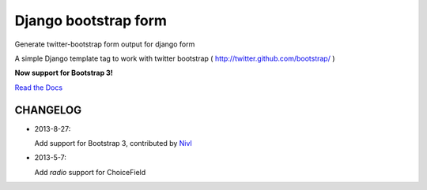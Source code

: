 =====================
Django bootstrap form
=====================

Generate twitter-bootstrap form output for django form

A simple Django template tag to work with twitter bootstrap ( http://twitter.github.com/bootstrap/ )

**Now support for Bootstrap 3!**

`Read the Docs <https://django-bootstrap-form.readthedocs.org/en/latest/>`_


CHANGELOG
---------

- 2013-8-27:

  Add support for Bootstrap 3, contributed by `Nivl <https://github.com/Nivl>`_


- 2013-5-7:

  Add `radio` support for ChoiceField

